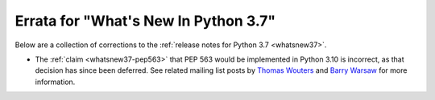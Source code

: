 *****************************************
  Errata for "What's New In Python 3.7"
*****************************************

Below are a collection of corrections to the
:ref:`release notes for Python 3.7 <whatsnew37>`.

* The :ref:`claim <whatsnew37-pep563>` that PEP 563 would be implemented in
  Python 3.10 is incorrect, as that decision has since been deferred. See
  related mailing list posts by `Thomas Wouters <https://mail.python.org/archives/list/python-dev@python.org/thread/CLVXXPQ2T2LQ5MP2Y53VVQFCXYWQJHKZ/>`_
  and `Barry Warsaw <https://mail.python.org/archives/list/python-dev@python.org/message/VIZEBX5EYMSYIJNDBF6DMUMZOCWHARSO/>`_
  for more information.
